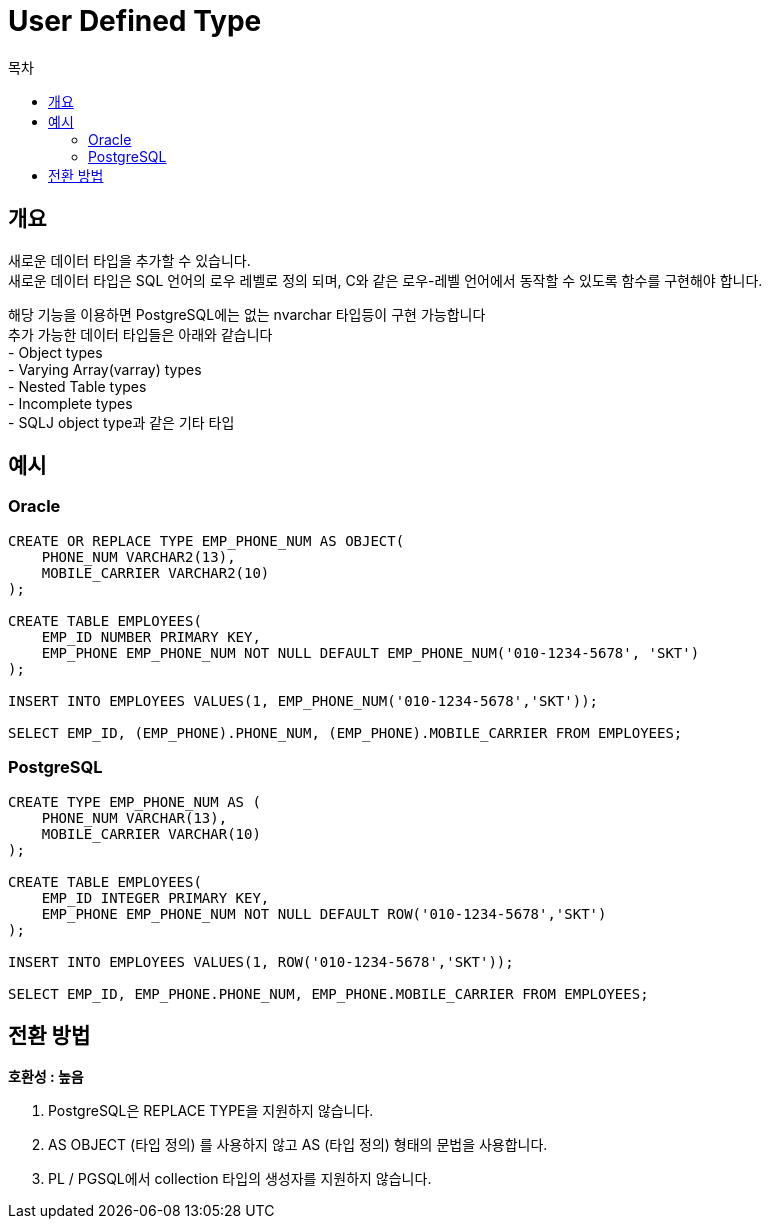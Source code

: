 = User Defined Type
:toc:
:toc-title: 목차

== 개요
새로운 데이터 타입을 추가할 수 있습니다. + 
새로운 데이터 타입은 SQL 언어의 로우 레벨로 정의 되며, C와 같은 로우-레벨 언어에서 동작할 수 있도록 함수를 구현해야 합니다. + 

해당 기능을 이용하면 PostgreSQL에는 없는 nvarchar 타입등이 구현 가능합니다 + 
추가 가능한 데이터 타입들은 아래와 같습니다 + 
- Object types + 
- Varying Array(varray) types + 
- Nested Table types + 
- Incomplete types + 
- SQLJ object type과 같은 기타 타입

== 예시

=== Oracle
[source, sql]
----
CREATE OR REPLACE TYPE EMP_PHONE_NUM AS OBJECT(   
    PHONE_NUM VARCHAR2(13),
    MOBILE_CARRIER VARCHAR2(10)
);

CREATE TABLE EMPLOYEES(
    EMP_ID NUMBER PRIMARY KEY,
    EMP_PHONE EMP_PHONE_NUM NOT NULL DEFAULT EMP_PHONE_NUM('010-1234-5678', 'SKT')
);

INSERT INTO EMPLOYEES VALUES(1, EMP_PHONE_NUM('010-1234-5678','SKT'));

SELECT EMP_ID, (EMP_PHONE).PHONE_NUM, (EMP_PHONE).MOBILE_CARRIER FROM EMPLOYEES;
----

=== PostgreSQL
[source, sql]
----
CREATE TYPE EMP_PHONE_NUM AS (   
    PHONE_NUM VARCHAR(13),
    MOBILE_CARRIER VARCHAR(10)
);

CREATE TABLE EMPLOYEES(
    EMP_ID INTEGER PRIMARY KEY,
    EMP_PHONE EMP_PHONE_NUM NOT NULL DEFAULT ROW('010-1234-5678','SKT')
);

INSERT INTO EMPLOYEES VALUES(1, ROW('010-1234-5678','SKT'));

SELECT EMP_ID, EMP_PHONE.PHONE_NUM, EMP_PHONE.MOBILE_CARRIER FROM EMPLOYEES;
----

== 전환 방법

*호환성 : 높음* + 
 

1. PostgreSQL은 REPLACE TYPE을 지원하지 않습니다. + 
2. AS OBJECT (타입 정의) 를 사용하지 않고 AS (타입 정의) 형태의 문법을 사용합니다. + 
3. PL / PGSQL에서 collection 타입의 생성자를 지원하지 않습니다.


